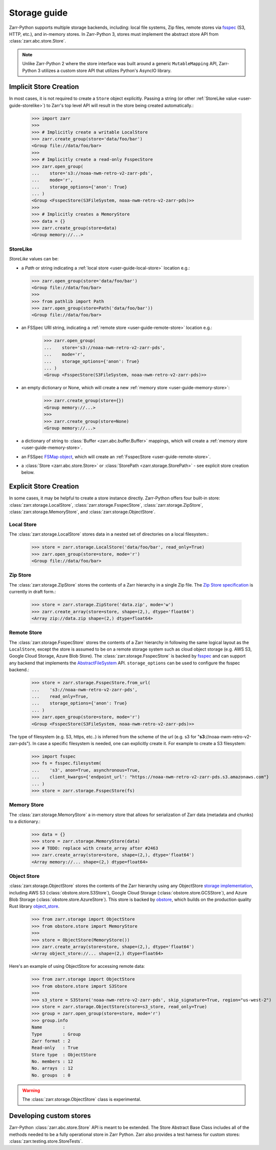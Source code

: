 .. only:: doctest

   >>> import shutil
   >>> shutil.rmtree('data', ignore_errors=True)

.. _user-guide-storage:

Storage guide
=============

Zarr-Python supports multiple storage backends, including: local file systems,
Zip files, remote stores via fsspec_ (S3, HTTP, etc.), and in-memory stores. In
Zarr-Python 3, stores must implement the abstract store API from
:class:`zarr.abc.store.Store`.

.. note::
   Unlike Zarr-Python 2 where the store interface was built around a generic ``MutableMapping``
   API, Zarr-Python 3 utilizes a custom store API that utilizes Python's AsyncIO library.

Implicit Store Creation
-----------------------

In most cases, it is not required to create a ``Store`` object explicitly. Passing a string
(or other :ref:`StoreLike value <user-guide-storelike>`) to Zarr's top level API will result
in the store being created automatically.:

   >>> import zarr
   >>>
   >>> # Implicitly create a writable LocalStore
   >>> zarr.create_group(store='data/foo/bar')
   <Group file://data/foo/bar>
   >>>
   >>> # Implicitly create a read-only FsspecStore
   >>> zarr.open_group(
   ...    store='s3://noaa-nwm-retro-v2-zarr-pds',
   ...    mode='r',
   ...    storage_options={'anon': True}
   ... )
   <Group <FsspecStore(S3FileSystem, noaa-nwm-retro-v2-zarr-pds)>>
   >>>
   >>> # Implicitly creates a MemoryStore
   >>> data = {}
   >>> zarr.create_group(store=data)
   <Group memory://...>

.. _user-guide-storelike:

StoreLike
~~~~~~~~~~~

`StoreLike` values can be:

- a `Path` or string indicating a :ref:`local store <user-guide-local-store>` location e.g.:

  >>> zarr.open_group(store='data/foo/bar')
  <Group file://data/foo/bar>
  >>>
  >>> from pathlib import Path
  >>> zarr.open_group(store=Path('data/foo/bar'))
  <Group file://data/foo/bar>

- an FSSpec URI string, indicating a :ref:`remote store <user-guide-remote-store>` location e.g.:

   >>> zarr.open_group(
   ...    store='s3://noaa-nwm-retro-v2-zarr-pds',
   ...    mode='r',
   ...    storage_options={'anon': True}
   ... )
   <Group <FsspecStore(S3FileSystem, noaa-nwm-retro-v2-zarr-pds)>>

- an empty dictionary or None, which will create a new :ref:`memory store <user-guide-memory-store>`:

   >>> zarr.create_group(store={})
   <Group memory://...>
   >>>
   >>> zarr.create_group(store=None)
   <Group memory://...>

- a dictionary of string to :class:`Buffer <zarr.abc.buffer.Buffer>` mappings, which
  will create a :ref:`memory store <user-guide-memory-store>`.

- an FSSpec `FSMap object <https://filesystem-spec.readthedocs.io/en/latest/api.html#fsspec.FSMap>`_,
  which will create an :ref:`FsspecStore <user-guide-remote-store>`.

- a :class:`Store <zarr.abc.store.Store>` or :class:`StorePath <zarr.storage.StorePath>` -
  see explicit store creation below.

Explicit Store Creation
-----------------------

In some cases, it may be helpful to create a store instance directly. Zarr-Python offers four
built-in store: :class:`zarr.storage.LocalStore`, :class:`zarr.storage.FsspecStore`,
:class:`zarr.storage.ZipStore`, :class:`zarr.storage.MemoryStore`, and :class:`zarr.storage.ObjectStore`.

.. _user-guide-local-store:

Local Store
~~~~~~~~~~~

The :class:`zarr.storage.LocalStore` stores data in a nested set of directories on a local
filesystem.:

   >>> store = zarr.storage.LocalStore('data/foo/bar', read_only=True)
   >>> zarr.open_group(store=store, mode='r')
   <Group file://data/foo/bar>

Zip Store
~~~~~~~~~

The :class:`zarr.storage.ZipStore` stores the contents of a Zarr hierarchy in a single
Zip file. The `Zip Store specification`_ is currently in draft form.:

   >>> store = zarr.storage.ZipStore('data.zip', mode='w')
   >>> zarr.create_array(store=store, shape=(2,), dtype='float64')
   <Array zip://data.zip shape=(2,) dtype=float64>

.. _user-guide-remote-store:

Remote Store
~~~~~~~~~~~~

The :class:`zarr.storage.FsspecStore` stores the contents of a Zarr hierarchy in following the same
logical layout as the ``LocalStore``, except the store is assumed to be on a remote storage system
such as cloud object storage (e.g. AWS S3, Google Cloud Storage, Azure Blob Store). The
:class:`zarr.storage.FsspecStore` is backed by `fsspec`_ and can support any backend
that implements the `AbstractFileSystem <https://filesystem-spec.readthedocs.io/en/stable/api.html#fsspec.spec.AbstractFileSystem>`_
API. ``storage_options`` can be used to configure the fsspec backend.:

   >>> store = zarr.storage.FsspecStore.from_url(
   ...    's3://noaa-nwm-retro-v2-zarr-pds',
   ...    read_only=True,
   ...    storage_options={'anon': True}
   ... )
   >>> zarr.open_group(store=store, mode='r')
   <Group <FsspecStore(S3FileSystem, noaa-nwm-retro-v2-zarr-pds)>>

The type of filesystem (e.g. S3, https, etc..) is inferred from the scheme of the url (e.g. s3 for "**s3**://noaa-nwm-retro-v2-zarr-pds").
In case a specific filesystem is needed, one can explicitly create it. For example to create a S3 filesystem:

   >>> import fsspec
   >>> fs = fsspec.filesystem(
   ...    's3', anon=True, asynchronous=True,
   ...    client_kwargs={'endpoint_url': "https://noaa-nwm-retro-v2-zarr-pds.s3.amazonaws.com"}
   ... )
   >>> store = zarr.storage.FsspecStore(fs)

.. _user-guide-memory-store:

Memory Store
~~~~~~~~~~~~

The :class:`zarr.storage.MemoryStore` a in-memory store that allows for serialization of
Zarr data (metadata and chunks) to a dictionary.:

   >>> data = {}
   >>> store = zarr.storage.MemoryStore(data)
   >>> # TODO: replace with create_array after #2463
   >>> zarr.create_array(store=store, shape=(2,), dtype='float64')
   <Array memory://... shape=(2,) dtype=float64>

Object Store
~~~~~~~~~~~~

:class:`zarr.storage.ObjectStore` stores the contents of the Zarr hierarchy using any ObjectStore
`storage implementation <https://developmentseed.org/obstore/latest/api/store/>`_, including AWS S3 (:class:`obstore.store.S3Store`), Google Cloud Storage (:class:`obstore.store.GCSStore`), and Azure Blob Storage (:class:`obstore.store.AzureStore`). This store is backed by `obstore <https://developmentseed.org/obstore/latest/>`_, which
builds on the production quality Rust library `object_store <https://docs.rs/object_store/latest/object_store/>`_.


   >>> from zarr.storage import ObjectStore
   >>> from obstore.store import MemoryStore
   >>>
   >>> store = ObjectStore(MemoryStore())
   >>> zarr.create_array(store=store, shape=(2,), dtype='float64')
   <Array object_store://... shape=(2,) dtype=float64>

Here's an example of using ObjectStore for accessing remote data:

   >>> from zarr.storage import ObjectStore
   >>> from obstore.store import S3Store
   >>>
   >>> s3_store = S3Store('noaa-nwm-retro-v2-zarr-pds', skip_signature=True, region="us-west-2")
   >>> store = zarr.storage.ObjectStore(store=s3_store, read_only=True)
   >>> group = zarr.open_group(store=store, mode='r')
   >>> group.info
   Name        :
   Type        : Group
   Zarr format : 2
   Read-only   : True
   Store type  : ObjectStore
   No. members : 12
   No. arrays  : 12
   No. groups  : 0

.. warning::
   The :class:`zarr.storage.ObjectStore` class is experimental.

.. _user-guide-custom-stores:

Developing custom stores
------------------------

Zarr-Python :class:`zarr.abc.store.Store` API is meant to be extended. The Store Abstract Base
Class includes all of the methods needed to be a fully operational store in Zarr Python.
Zarr also provides a test harness for custom stores: :class:`zarr.testing.store.StoreTests`.

.. _Zip Store Specification: https://github.com/zarr-developers/zarr-specs/pull/311
.. _fsspec: https://filesystem-spec.readthedocs.io
